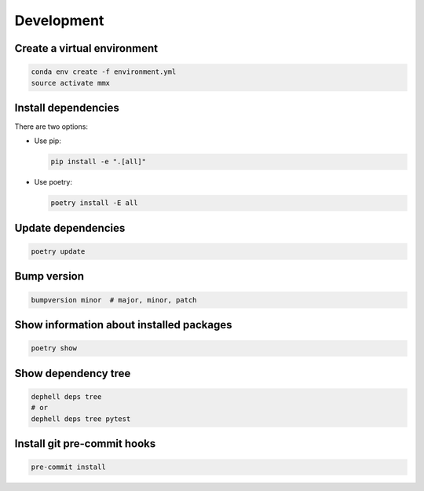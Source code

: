 
Development
-----------

Create a virtual environment
^^^^^^^^^^^^^^^^^^^^^^^^^^^^

.. code-block:: bash

   conda env create -f environment.yml
   source activate mmx

Install dependencies
^^^^^^^^^^^^^^^^^^^^

There are two options:


* 
  Use pip:

  .. code-block:: bash

       pip install -e ".[all]"

* 
  Use poetry:

  .. code-block:: bash

       poetry install -E all

Update dependencies
^^^^^^^^^^^^^^^^^^^

.. code-block:: bash

   poetry update

Bump version
^^^^^^^^^^^^

.. code-block:: bash

   bumpversion minor  # major, minor, patch

Show information about installed packages
^^^^^^^^^^^^^^^^^^^^^^^^^^^^^^^^^^^^^^^^^

.. code-block:: bash

   poetry show

Show dependency tree
^^^^^^^^^^^^^^^^^^^^

.. code-block:: bash

   dephell deps tree
   # or
   dephell deps tree pytest

Install git pre-commit hooks
^^^^^^^^^^^^^^^^^^^^^^^^^^^^

.. code-block:: bash

   pre-commit install
